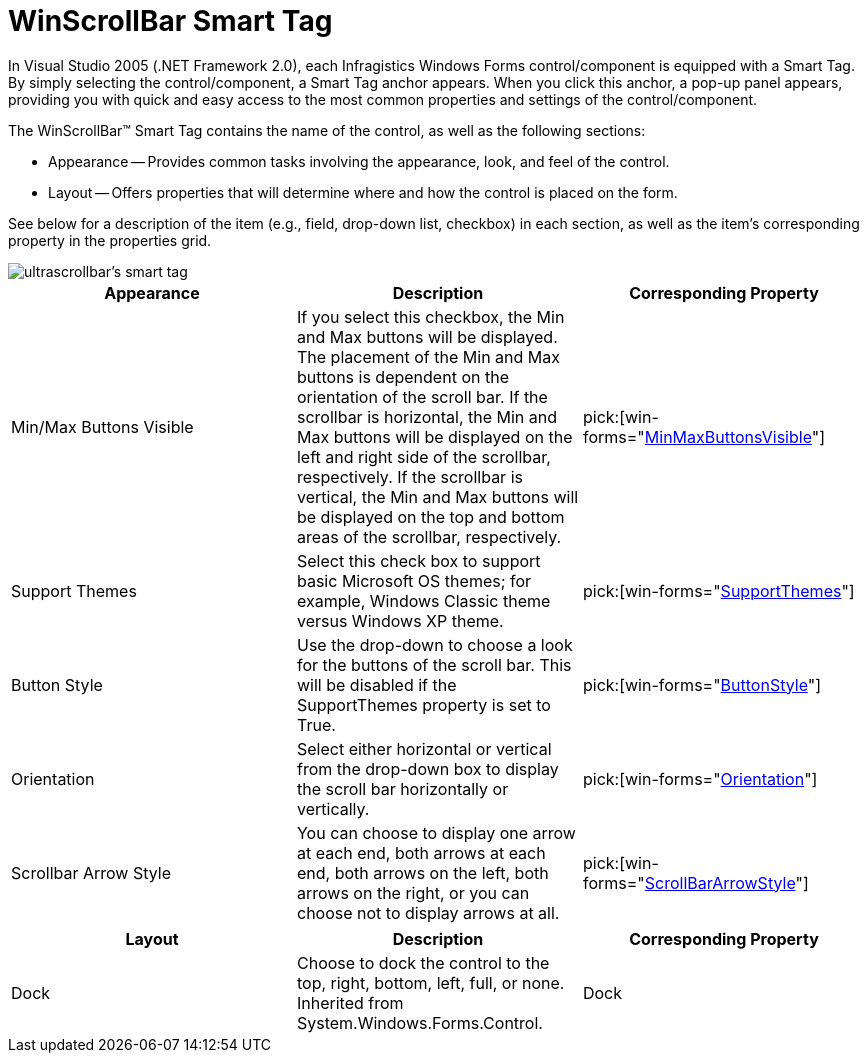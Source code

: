 ﻿////

|metadata|
{
    "name": "winscrollbar-smart-tag",
    "controlName": ["WinScrollBar"],
    "tags": ["API","Design Environment"],
    "guid": "{EAC1B2B4-AE77-4E72-90BC-4144B95F5E83}",  
    "buildFlags": [],
    "createdOn": "0001-01-01T00:00:00Z"
}
|metadata|
////

= WinScrollBar Smart Tag

In Visual Studio 2005 (.NET Framework 2.0), each Infragistics Windows Forms control/component is equipped with a Smart Tag. By simply selecting the control/component, a Smart Tag anchor appears. When you click this anchor, a pop-up panel appears, providing you with quick and easy access to the most common properties and settings of the control/component.

The WinScrollBar™ Smart Tag contains the name of the control, as well as the following sections:

* Appearance -- Provides common tasks involving the appearance, look, and feel of the control.
* Layout -- Offers properties that will determine where and how the control is placed on the form.

See below for a description of the item (e.g., field, drop-down list, checkbox) in each section, as well as the item's corresponding property in the properties grid.

image::images/Win_The_WinScrollBar_Smart_Tag_01.png[ultrascrollbar's smart tag]

[options="header", cols="a,a,a"]
|====
|Appearance|Description|Corresponding Property

|Min/Max Buttons Visible
|If you select this checkbox, the Min and Max buttons will be displayed. The placement of the Min and Max buttons is dependent on the orientation of the scroll bar. If the scrollbar is horizontal, the Min and Max buttons will be displayed on the left and right side of the scrollbar, respectively. If the scrollbar is vertical, the Min and Max buttons will be displayed on the top and bottom areas of the scrollbar, respectively.
| pick:[win-forms="link:{ApiPlatform}win{ApiVersion}~infragistics.win.ultrawinscrollbar.ultrascrollbar~minmaxbuttonsvisible.html[MinMaxButtonsVisible]"] 

|Support Themes
|Select this check box to support basic Microsoft OS themes; for example, Windows Classic theme versus Windows XP theme.
| pick:[win-forms="link:{ApiPlatform}win{ApiVersion}~infragistics.win.ultracontrolbase~supportthemes.html[SupportThemes]"] 

|Button Style
|Use the drop-down to choose a look for the buttons of the scroll bar. This will be disabled if the SupportThemes property is set to True.
| pick:[win-forms="link:{ApiPlatform}win{ApiVersion}~infragistics.win.ultrawinscrollbar.ultrascrollbar~buttonstyle.html[ButtonStyle]"] 

|Orientation
|Select either horizontal or vertical from the drop-down box to display the scroll bar horizontally or vertically.
| pick:[win-forms="link:{ApiPlatform}win{ApiVersion}~infragistics.win.ultrawinscrollbar.ultrascrollbar~orientation.html[Orientation]"] 

|Scrollbar Arrow Style
|You can choose to display one arrow at each end, both arrows at each end, both arrows on the left, both arrows on the right, or you can choose not to display arrows at all.
| pick:[win-forms="link:{ApiPlatform}win{ApiVersion}~infragistics.win.ultrawinscrollbar.ultrascrollbar~scrollbararrowstyle.html[ScrollBarArrowStyle]"] 

|====

[options="header", cols="a,a,a"]
|====
|Layout|Description|Corresponding Property

|Dock
|Choose to dock the control to the top, right, bottom, left, full, or none. Inherited from System.Windows.Forms.Control.
|Dock

|====